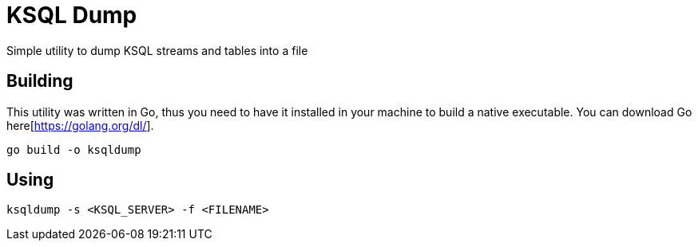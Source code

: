= KSQL Dump
Simple utility to dump KSQL streams and tables into a file

== Building
This utility was written in Go, thus you need to have it installed in your machine to build a native executable. You can download Go here[https://golang.org/dl/].
[source,bash]
----
go build -o ksqldump
----

== Using
[source,bash]
----
ksqldump -s <KSQL_SERVER> -f <FILENAME>
----
